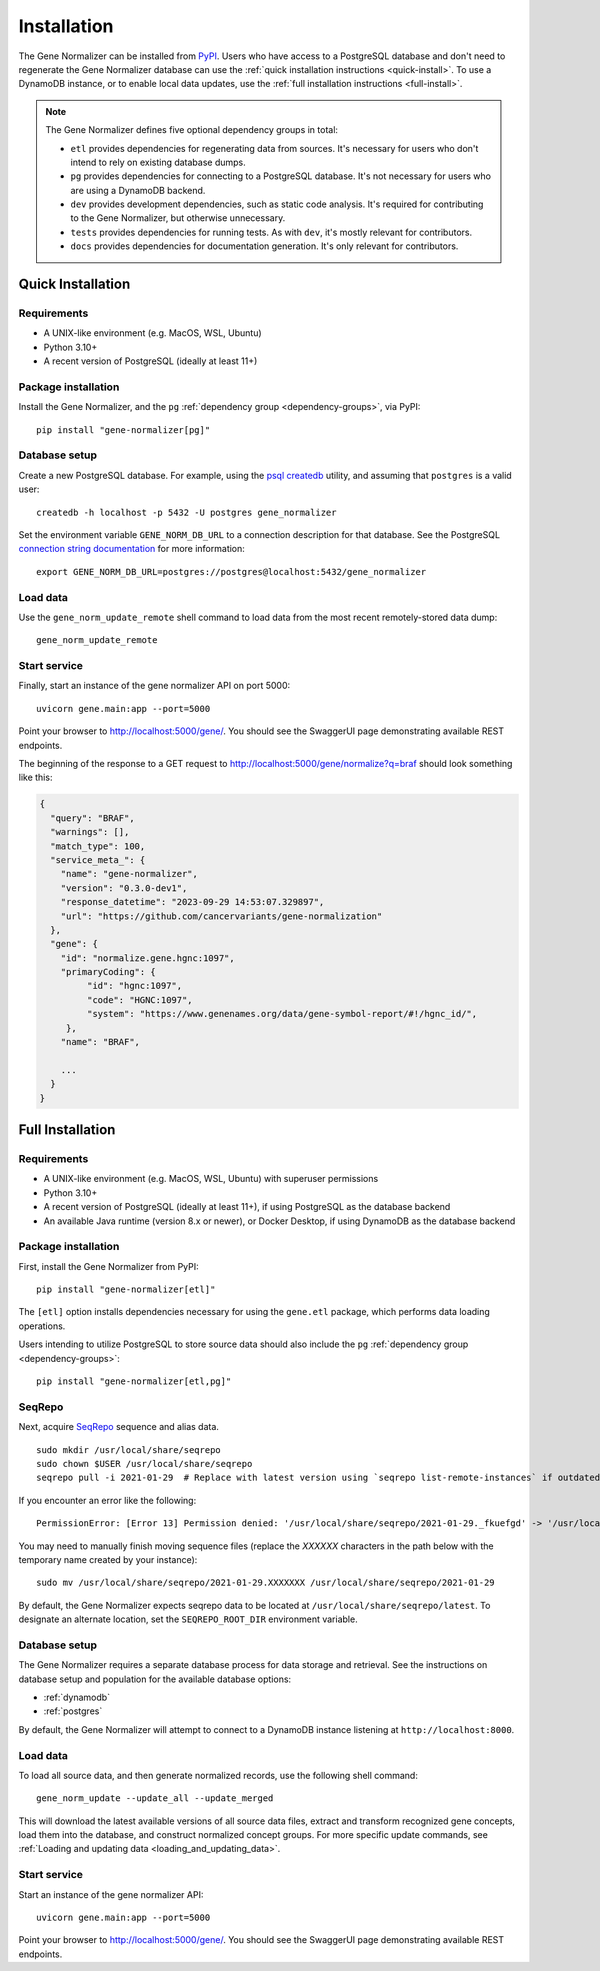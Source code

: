 Installation
============

The Gene Normalizer can be installed from `PyPI <https://pypi.org/project/gene-normalizer/>`_. Users who have access to a PostgreSQL database and don't need to regenerate the Gene Normalizer database can use the :ref:`quick installation instructions <quick-install>`. To use a DynamoDB instance, or to enable local data updates, use the :ref:`full installation instructions <full-install>`.

.. _dependency-groups:

.. note::

    The Gene Normalizer defines five optional dependency groups in total:

    * ``etl`` provides dependencies for regenerating data from sources. It's necessary for users who don't intend to rely on existing database dumps.
    * ``pg`` provides dependencies for connecting to a PostgreSQL database. It's not necessary for users who are using a DynamoDB backend.
    * ``dev`` provides development dependencies, such as static code analysis. It's required for contributing to the Gene Normalizer, but otherwise unnecessary.
    * ``tests`` provides dependencies for running tests. As with ``dev``, it's mostly relevant for contributors.
    * ``docs`` provides dependencies for documentation generation. It's only relevant for contributors.

.. _quick-install:

Quick Installation
------------------

Requirements
++++++++++++

* A UNIX-like environment (e.g. MacOS, WSL, Ubuntu)
* Python 3.10+
* A recent version of PostgreSQL (ideally at least 11+)

Package installation
++++++++++++++++++++

Install the Gene Normalizer, and the ``pg`` :ref:`dependency group <dependency-groups>`, via PyPI::

    pip install "gene-normalizer[pg]"

Database setup
++++++++++++++

Create a new PostgreSQL database. For example, using the `psql createdb <https://www.postgresql.org/docs/current/app-createdb.html>`_ utility, and assuming that ``postgres`` is a valid user: ::

    createdb -h localhost -p 5432 -U postgres gene_normalizer

Set the environment variable ``GENE_NORM_DB_URL`` to a connection description for that database. See the PostgreSQL `connection string documentation <https://www.postgresql.org/docs/current/libpq-connect.html#LIBPQ-CONNSTRING>`_ for more information: ::

   export GENE_NORM_DB_URL=postgres://postgres@localhost:5432/gene_normalizer

Load data
+++++++++

Use the ``gene_norm_update_remote`` shell command to load data from the most recent remotely-stored data dump: ::

    gene_norm_update_remote

Start service
+++++++++++++

Finally, start an instance of the gene normalizer API on port 5000: ::

    uvicorn gene.main:app --port=5000

Point your browser to http://localhost:5000/gene/. You should see the SwaggerUI page demonstrating available REST endpoints.

The beginning of the response to a GET request to http://localhost:5000/gene/normalize?q=braf should look something like this:

.. code-block::

   {
     "query": "BRAF",
     "warnings": [],
     "match_type": 100,
     "service_meta_": {
       "name": "gene-normalizer",
       "version": "0.3.0-dev1",
       "response_datetime": "2023-09-29 14:53:07.329897",
       "url": "https://github.com/cancervariants/gene-normalization"
     },
     "gene": {
       "id": "normalize.gene.hgnc:1097",
       "primaryCoding": {
            "id": "hgnc:1097",
            "code": "HGNC:1097",
            "system": "https://www.genenames.org/data/gene-symbol-report/#!/hgnc_id/",
        },
       "name": "BRAF",

       ...
     }
   }

.. _full-install:

Full Installation
-----------------

Requirements
++++++++++++

* A UNIX-like environment (e.g. MacOS, WSL, Ubuntu) with superuser permissions
* Python 3.10+
* A recent version of PostgreSQL (ideally at least 11+), if using PostgreSQL as the database backend
* An available Java runtime (version 8.x or newer), or Docker Desktop, if using DynamoDB as the database backend

Package installation
++++++++++++++++++++

First, install the Gene Normalizer from PyPI: ::

    pip install "gene-normalizer[etl]"

The ``[etl]`` option installs dependencies necessary for using the ``gene.etl`` package, which performs data loading operations.

Users intending to utilize PostgreSQL to store source data should also include the ``pg`` :ref:`dependency group <dependency-groups>`: ::

    pip install "gene-normalizer[etl,pg]"

SeqRepo
+++++++

Next, acquire `SeqRepo <https://github.com/biocommons/biocommons.seqrepo>`_ sequence and alias data. ::

    sudo mkdir /usr/local/share/seqrepo
    sudo chown $USER /usr/local/share/seqrepo
    seqrepo pull -i 2021-01-29  # Replace with latest version using `seqrepo list-remote-instances` if outdated

If you encounter an error like the following: ::

    PermissionError: [Error 13] Permission denied: '/usr/local/share/seqrepo/2021-01-29._fkuefgd' -> '/usr/local/share/seqrepo/2021-01-29'

You may need to manually finish moving sequence files (replace the `XXXXXX` characters in the path below with the temporary name created by your instance): ::

    sudo mv /usr/local/share/seqrepo/2021-01-29.XXXXXXX /usr/local/share/seqrepo/2021-01-29

By default, the Gene Normalizer expects seqrepo data to be located at ``/usr/local/share/seqrepo/latest``. To designate an alternate location, set the ``SEQREPO_ROOT_DIR`` environment variable.


Database setup
++++++++++++++

The Gene Normalizer requires a separate database process for data storage and retrieval. See the instructions on database setup and population for the available database options:

* :ref:`dynamodb`
* :ref:`postgres`

By default, the Gene Normalizer will attempt to connect to a DynamoDB instance listening at ``http://localhost:8000``.

Load data
+++++++++

To load all source data, and then generate normalized records, use the following shell command: ::

    gene_norm_update --update_all --update_merged

This will download the latest available versions of all source data files, extract and transform recognized gene concepts, load them into the database, and construct normalized concept groups. For more specific update commands, see :ref:`Loading and updating data <loading_and_updating_data>`.

.. _starting-service:

Start service
+++++++++++++

Start an instance of the gene normalizer API: ::

    uvicorn gene.main:app --port=5000

Point your browser to http://localhost:5000/gene/. You should see the SwaggerUI page demonstrating available REST endpoints.
